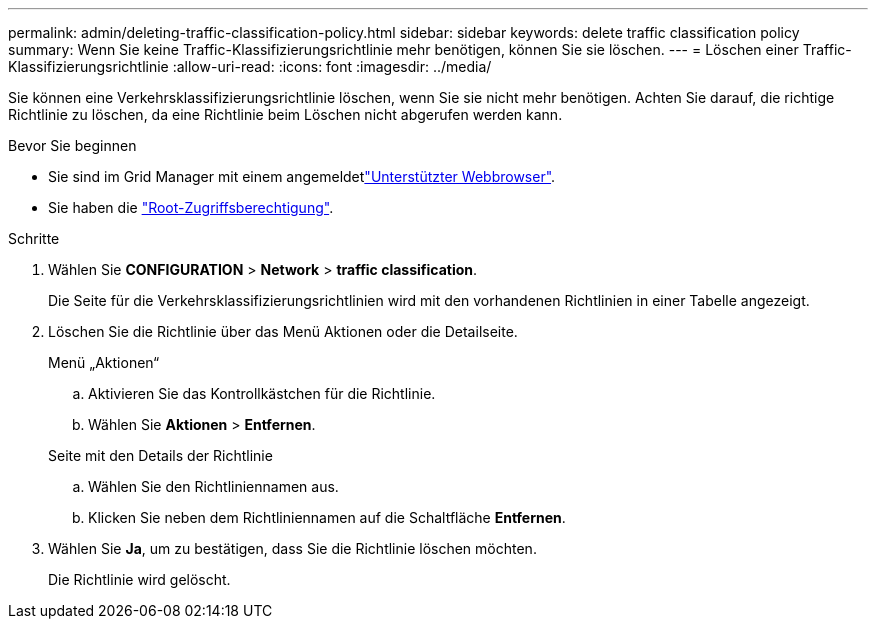 ---
permalink: admin/deleting-traffic-classification-policy.html 
sidebar: sidebar 
keywords: delete traffic classification policy 
summary: Wenn Sie keine Traffic-Klassifizierungsrichtlinie mehr benötigen, können Sie sie löschen. 
---
= Löschen einer Traffic-Klassifizierungsrichtlinie
:allow-uri-read: 
:icons: font
:imagesdir: ../media/


[role="lead"]
Sie können eine Verkehrsklassifizierungsrichtlinie löschen, wenn Sie sie nicht mehr benötigen. Achten Sie darauf, die richtige Richtlinie zu löschen, da eine Richtlinie beim Löschen nicht abgerufen werden kann.

.Bevor Sie beginnen
* Sie sind im Grid Manager mit einem angemeldetlink:../admin/web-browser-requirements.html["Unterstützter Webbrowser"].
* Sie haben die link:admin-group-permissions.html["Root-Zugriffsberechtigung"].


.Schritte
. Wählen Sie *CONFIGURATION* > *Network* > *traffic classification*.
+
Die Seite für die Verkehrsklassifizierungsrichtlinien wird mit den vorhandenen Richtlinien in einer Tabelle angezeigt.

. Löschen Sie die Richtlinie über das Menü Aktionen oder die Detailseite.
+
[role="tabbed-block"]
====
.Menü „Aktionen“
--
.. Aktivieren Sie das Kontrollkästchen für die Richtlinie.
.. Wählen Sie *Aktionen* > *Entfernen*.


--
.Seite mit den Details der Richtlinie
--
.. Wählen Sie den Richtliniennamen aus.
.. Klicken Sie neben dem Richtliniennamen auf die Schaltfläche *Entfernen*.


--
====
. Wählen Sie *Ja*, um zu bestätigen, dass Sie die Richtlinie löschen möchten.
+
Die Richtlinie wird gelöscht.


